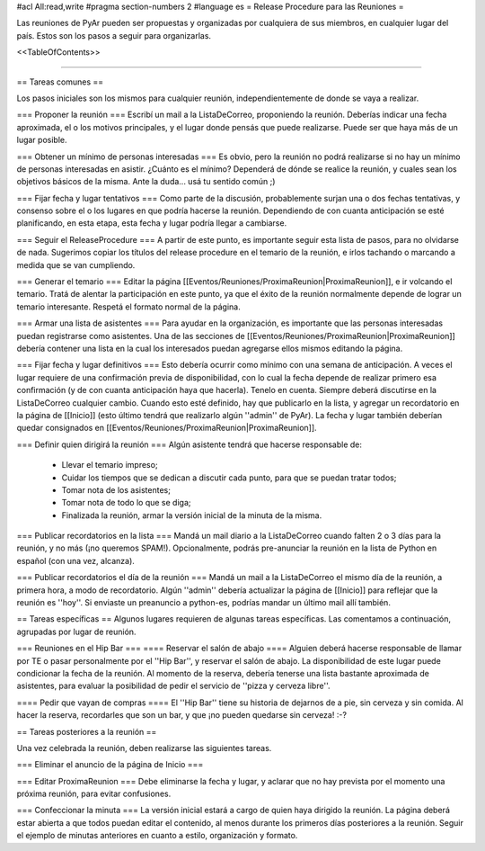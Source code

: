 #acl All:read,write
#pragma section-numbers 2
#language es
= Release Procedure para las Reuniones =

Las reuniones de PyAr pueden ser propuestas y organizadas por cualquiera de sus miembros, en cualquier lugar del país.
Estos son los pasos a seguir para organizarlas.

<<TableOfContents>>

----

== Tareas comunes ==

Los pasos iniciales son los mismos para cualquier reunión, independientemente de donde se vaya a realizar.

=== Proponer la reunión ===
Escribí un mail a la ListaDeCorreo, proponiendo la reunión. Deberías indicar una fecha aproximada, el o los motivos principales, y el lugar donde pensás que puede realizarse. Puede ser que haya más de un lugar posible.

=== Obtener un mínimo de personas interesadas ===
Es obvio, pero la reunión no podrá realizarse si no hay un mínimo de personas interesadas en asistir. ¿Cuánto es el mínimo? Dependerá de dónde se realice la reunión, y cuales sean los objetivos básicos de la misma. Ante la duda... usá tu sentido común ;)

=== Fijar fecha y lugar tentativos ===
Como parte de la discusión, probablemente surjan una o dos fechas tentativas, y consenso sobre el o los lugares en que podría hacerse la reunión. Dependiendo de con cuanta anticipación se esté planificando, en esta etapa, esta fecha y lugar podría llegar a cambiarse.

=== Seguir el ReleaseProcedure ===
A partir de este punto, es importante seguir esta lista de pasos, para no olvidarse de nada. Sugerimos copiar los títulos del release procedure en el temario de la reunión, e irlos tachando o marcando a medida que se van cumpliendo.

=== Generar el temario ===
Editar la página [[Eventos/Reuniones/ProximaReunion|ProximaReunion]], e ir volcando el temario. Tratá de alentar la participación en este punto, ya que el éxito de la reunión normalmente depende de lograr un temario interesante. Respetá el formato normal de la página.

=== Armar una lista de asistentes ===
Para ayudar en la organización, es importante que las personas interesadas puedan registrarse como asistentes. Una de las secciones de [[Eventos/Reuniones/ProximaReunion|ProximaReunion]] debería contener una lista en la cual los interesados puedan agregarse ellos mismos editando la página.

=== Fijar fecha y lugar definitivos ===
Esto debería ocurrir como mínimo con una semana de anticipación. A veces el lugar requiere de una confirmación previa de disponibilidad, con lo cual la fecha depende de realizar primero esa confirmación (y de con cuanta anticipación haya que hacerla). Tenelo en cuenta. Siempre deberá discutirse en la ListaDeCorreo cualquier cambio. Cuando esto esté definido, hay que publicarlo en la lista, y agregar un recordatorio en la página de [[Inicio]] (esto último tendrá que realizarlo algún ''admin'' de PyAr). La fecha y lugar también deberían quedar consignados en [[Eventos/Reuniones/ProximaReunion|ProximaReunion]].

=== Definir quien dirigirá la reunión ===
Algún asistente tendrá que hacerse responsable de:
 * Llevar el temario impreso;
 * Cuidar los tiempos que se dedican a discutir cada punto, para que se puedan tratar todos;
 * Tomar nota de los asistentes;
 * Tomar nota de todo lo que se diga;
 * Finalizada la reunión, armar la versión inicial de la minuta de la misma.

=== Publicar recordatorios en la lista ===
Mandá un mail diario a la ListaDeCorreo cuando falten 2 o 3 días para la reunión, y no más (¡no queremos SPAM!). Opcionalmente, podrás pre-anunciar la reunión en la lista de Python en español (con una vez, alcanza).

=== Publicar recordatorios el día de la reunión ===
Mandá un mail a la ListaDeCorreo el mismo día de la reunión, a primera hora, a modo de recordatorio. Algún ''admin'' debería actualizar la página de [[Inicio]] para reflejar que la reunión es ''hoy''. Si enviaste un preanuncio a python-es, podrías mandar un último mail allí también.

== Tareas específicas ==
Algunos lugares requieren de algunas tareas específicas. Las comentamos a continuación, agrupadas por lugar de reunión.

=== Reuniones en el Hip Bar ===
==== Reservar el salón de abajo ====
Alguien deberá hacerse responsable de llamar por TE o pasar personalmente por el ''Hip Bar'', y reservar el salón de abajo. La disponibilidad de este lugar puede condicionar la fecha de la reunión. Al momento de la reserva, debería tenerse una lista bastante aproximada de asistentes, para evaluar la posibilidad de pedir el servicio de ''pizza y cerveza libre''.

==== Pedir que vayan de compras ====
El ''Hip Bar'' tiene su historia de dejarnos de a pie, sin cerveza y sin comida. Al hacer la reserva, recordarles que son un bar, y que ¡no pueden quedarse sin cerveza! :-? 

== Tareas posteriores a la reunión ==

Una vez celebrada la reunión, deben realizarse las siguientes tareas.

=== Eliminar el anuncio de la página de Inicio ===

=== Editar ProximaReunion ===
Debe eliminarse la fecha y lugar, y aclarar que no hay prevista por el momento una próxima reunión, para evitar confusiones.

=== Confeccionar la minuta ===
La versión inicial estará a cargo de quien haya dirigido la reunión. La página deberá estar abierta a que todos puedan editar el contenido, al menos durante los primeros días posteriores a la reunión. Seguir el ejemplo de minutas anteriores en cuanto a estilo, organización y formato.
